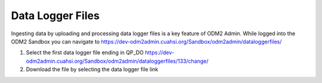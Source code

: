 Data Logger Files
=================

Ingesting data by uploading and processing data logger files is a key feature of ODM2 Admin. While logged into the
ODM2 Sandbox you can navigate to https://dev-odm2admin.cuahsi.org/Sandbox/odm2admin/dataloggerfiles/

.. image:: /images/DataLoggerFiles.png

#. Select the first data logger file ending in QP_DO
   https://dev-odm2admin.cuahsi.org/Sandbox/odm2admin/dataloggerfiles/133/change/
#. Download the file by selecting the data logger file link